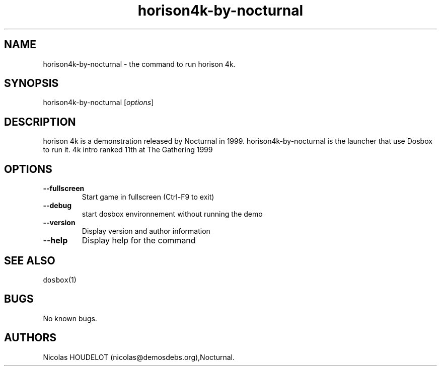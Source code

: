 .\" Automatically generated by Pandoc 1.19.2.4
.\"
.TH "horison4k\-by\-nocturnal" "6" "2018\-10\-08" "horison 4k User Manuals" ""
.hy
.SH NAME
.PP
horison4k\-by\-nocturnal \- the command to run horison 4k.
.SH SYNOPSIS
.PP
horison4k\-by\-nocturnal [\f[I]options\f[]]
.SH DESCRIPTION
.PP
horison 4k is a demonstration released by Nocturnal in 1999.
horison4k\-by\-nocturnal is the launcher that use Dosbox to run it.
4k intro ranked 11th at The Gathering 1999
.SH OPTIONS
.TP
.B \-\-fullscreen
Start game in fullscreen (Ctrl\-F9 to exit)
.RS
.RE
.TP
.B \-\-debug
start dosbox environnement without running the demo
.RS
.RE
.TP
.B \-\-version
Display version and author information
.RS
.RE
.TP
.B \-\-help
Display help for the command
.RS
.RE
.SH SEE ALSO
.PP
\f[C]dosbox\f[](1)
.SH BUGS
.PP
No known bugs.
.SH AUTHORS
Nicolas HOUDELOT (nicolas\@demosdebs.org),Nocturnal.
